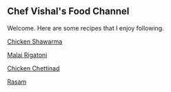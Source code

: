 #+HTML_LINK_HOME: ../
#+HTML_LINK_UP: ../

** Chef Vishal's Food Channel

Welcome. Here are some recipes that I enjoy following.

[[../food/chicken-shawarma.org][Chicken Shawarma]]

[[../food/malai-rigatoni.org][Malai Rigatoni]]

[[../food/chicken-chettinad.org][Chicken Chettinad]]

[[../food/rasam.org][Rasam]]

